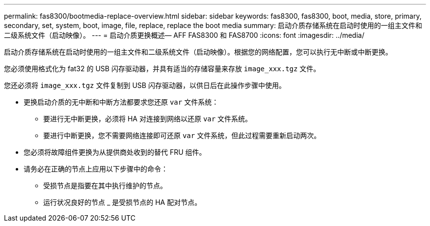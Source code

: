 ---
permalink: fas8300/bootmedia-replace-overview.html 
sidebar: sidebar 
keywords: fas8300, fas8300, boot, media, store, primary, secondary, set, system, boot, image, file, replace, replace the boot media 
summary: 启动介质存储系统在启动时使用的一组主文件和二级系统文件（启动映像）。 
---
= 启动介质更换概述— AFF FAS8300 和 FAS8700
:icons: font
:imagesdir: ../media/


[role="lead"]
启动介质存储系统在启动时使用的一组主文件和二级系统文件（启动映像）。根据您的网络配置，您可以执行无中断或中断更换。

您必须使用格式化为 fat32 的 USB 闪存驱动器，并具有适当的存储容量来存放 `image_xxx.tgz` 文件。

您还必须将 `image_xxx.tgz` 文件复制到 USB 闪存驱动器，以供日后在此操作步骤中使用。

* 更换启动介质的无中断和中断方法都要求您还原 `var` 文件系统：
+
** 要进行无中断更换，必须将 HA 对连接到网络以还原 `var` 文件系统。
** 要进行中断更换，您不需要网络连接即可还原 `var` 文件系统，但此过程需要重新启动两次。


* 您必须将故障组件更换为从提供商处收到的替代 FRU 组件。
* 请务必在正确的节点上应用以下步骤中的命令：
+
** 受损节点是指要在其中执行维护的节点。
** 运行状况良好的节点 _ 是受损节点的 HA 配对节点。



